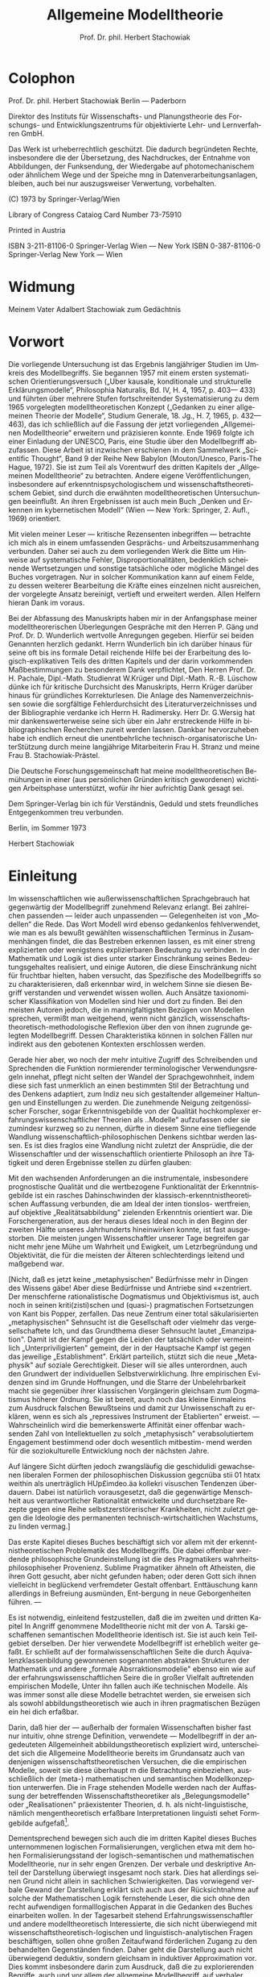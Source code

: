 #+title: Allgemeine Modelltheorie
#+author: Prof. Dr. phil. Herbert Stachowiak
#+LANGUAGE: de

* Colophon

Prof. Dr. phil. Herbert Stachowiak
Berlin --- Paderborn

Direktor des Instituts für Wissenschafts- und Planungstheorie des Forschungs-
und Entwicklungszentrums für objektivierte Lehr- und Lernverfahren GmbH.

Das Werk ist urheberrechtlich geschützt.
Die dadurch begründeten Rechte, insbesondere die der Übersetzung,
des Nachdruckes, der Entnahme von Abbildungen,
der Funksendung, der Wiedergabe auf photomechanischem
oder ähnlichem Wege und der Speiche mng in Datenverarbeitungsanlagen,
bleiben, auch bei nur auszugsweiser Verwertung, vorbehalten.

(C) 1973 by Springer-Verlag/Wien

Library of Congress Cataiog Card Number 73-75910

Printed in Austria

ISBN 3-211-81106-0 Springer-Verlag Wien --- New York
ISBN 0-387-81106-0 Springer-Verlag New York --- Wien

* Widmung

Meinem Vater
Adalbert Stachowiak
zum Gedächtnis

* Vorwort

Die vorliegende Untersuchung ist das Ergebnis langjähriger Studien im Umkreis
des Modellbegriffs. Sie begannen 1957 mit einem ersten systematischen
Orientierungsversuch („Uber kausale, konditionale und strukturelle
Erklärungsmodelle“, Philosophia Naturalis, Bd. IV, H. 4, 1957, p. 403— 433) und
führten über mehrere Stufen fortschreitender Systematisierung zu dem 1965
vorgelegten modelltheoretischen Konzept („Gedanken zu einer allgemeinen Theorie
der Modelle“, Studium Generale, 18. Jg., H. 7, 1965, p. 432— 463), das ich
schließlich auf die Fassung der jetzt vorliegenden „Allgemeinen Modelltheorie“
erweitern und präzisieren konnte. Ende 1969 folgte ich einer Einladung der
UNESCO, Paris, eine Studie über den Modellbegriff abzufassen. Diese Arbeit ist
inzwischen erschienen in dem Sammelwerk „Scientific Thought“, Band 9 der Reihe
New Babylon (Mouton/Unesco, Paris-The Hague, 1972). Sie ist zum Teil als
Vorentwurf des dritten Kapitels der „Allgemeinen Modelltheorie“ zu betrachten.
Andere eigene Veröffentlichungen, insbesondere auf erkenntnispsychologischem und
wissenschaftstheoretischem Gebiet, sind durch die erwähnten modelltheoretischen
Untersuchungen beeinflußt. An ihren Ergebnissen ist auch mein Buch „Denken und
Erkennen im kybernetischen Modell“ (Wien — New York: Springer, 2. Aufl., 1969)
orientiert.

Mit vielen meiner Leser — kritische Rezensenten inbegriffen — betrachte ich mich
als in einem umfassenden Gesprächs- und Arbeitszusammenhang verbunden. Daher sei
auch zu dem vorliegenden Werk die Bitte um Hinweise auf systematische Fehler,
Disproportionalitäten, bedenklich scheinende Wertsetzungen und sonstige
tatsächliche oder mögliche Mängel des Buches vorgetragen. Nur in solcher
Kommunikation kann auf einem Felde, zu dessen weiterer Bearbeitung die Kräfte
eines einzelnen nicht ausreichen, der vorgelegte Ansatz bereinigt, vertieft und
erweitert werden. Allen Helfern hieran Dank im voraus.

Bei der Abfassung des Manuskripts haben mir in der Anfangsphase meiner
modelltheorerischen Überlegungen Gespräche mit den Herren P. Gäng und Prof. Dr. D.
Wunderlich wertvolle Anregungen gegeben. Hierfür sei beiden Genannten
herzlich gedankt. Herrn Wunderlich bin ich darüber hinaus für seine oft bis ins
formale Detail reichende Hilfe bei der Erarbeitung des logisch-explikativen
Teils des dritten Kapitels und der darin vorkommenden Maßbestimmungen zu
besonderem Dank verpflichtet, Den Herren Prof. Dr. H. Pachale, Dipl.-Math.
Studienrat W.Krüger und Dipl.-Math. R.-B. Lüschow dünke ich für kritische
Durchsicht des Manuskripts, Herrn Krüger darüber hinaus für gründliches
Korrekturlesen. Die Anlage des Namenverzeichnissen sowie die sorgfältige
Fehlerdurchsicht des Literaturverzeichnisses und der Bibliographie verdanke ich
Herrn H. Radimersky. Herr Dr. G.Wersig hat mir dankenswerterweise seine sich
über ein Jahr erstreckende Hilfe in bibliographischen Recherchen zureit werden
lassen. Dankbar hervorzuheben habe ich endlich erneut die unentbehrliche
technisch-organisatorische UnterStützung durch meine langjährige Mitarbeiterin
Frau H. Stranz und meine Frau B. Stachowiak-Prästel.

Die Deutsche Forschungsgemeinschaft hat meine modelltheoretischen Bemühungen in
einer (aus persönlichen Gründen kritisch gewordenen) wichtigen Arbeitsphase
unterstützt, wofür ihr hier aufrichtig Dank gesagt sei.

Dem Springer-Verlag bin ich für Verständnis, Geduld und stets freundliches
Entgegenkommen treu verbunden.

Berlin, im Sommer 1973

Herbert Stachowiak

* Einleitung

Im wissenschaftlichen wie außerwissenschaftlichen Sprachgebrauch hat gegenwärtig
der Modellbegriff zunehmend Relevanz erlangt. Bei zahlreichen passenden — leider
auch unpassenden — Gelegenheiten ist von „Modellen“ die Rede. Das Wort Modell
wird ebenso gedankenlos fehlverwendet, wie man es als bewußt gewählten
wissenschaftlichen Terminus in Zusammenhängen findet, die das Bestreben erkennen
lassen, es mit einer streng explizierten oder wenigstens explizierbaren
Bedeutung zu verbinden. In der Mathematik und Logik ist dies unter starker
Einschränkung seines Bedeutungsgehaltes realisiert, und einige Autoren, die
diese Einschränkung nicht für fruchtbar hielten, haben versucht, das Spezifische
des Modellbegriffs so zu charakterisieren, daß erkennbar wird, in welchem Sinne
sie diesen Begriff verstanden und verwendet wissen wollen. Auch Ansätze
taxionomischer Klassifikation von Modellen sind hier und dort zu finden. Bei den
meisten Autoren jedoch, die in mannigfaltigsten Bezügen von Modellen sprechen,
vermißt man weitgehend, wenn nicht gänzlich,
wissenschaftstheoretisch-methodologische Reflexion über den von ihnen zugrunde
gelegten Modellbegriff. Dessen Charakteristika können in solchen Fällen nur
indirekt aus den gebotenen Kontexten erschlossen werden.

Gerade hier aber, wo noch der mehr intuitive Zugriff des Schreibenden und
Sprechenden die Funktion normierender terminologischer Verwendungsregeln
innehat, pflegt nicht selten der Wandel der Sprachgewohnheit, indem diese sich
fast unmerklich an einen bestimmten Stil der Betrachtung und des Denkens
adaptiert, zum Indiz neu sich gestaltender allgemeiner Haltungen und
Einstellungen zu werden. Die zunehmende Neigung zeitgenössischer Forscher, sogar
Erkenntnisgebilde von der Qualität hochkomplexer erfahrungswissenschaftlicher
Theorien als ..Modelle" aufzufassen oder sie zumindesr kurzweg so zu nennen,
dürfte in diesem Sinne eine tiefliegende Wandlung
wissenschaftlich-philosophischen Denkens sichtbar werden lassen. Es ist dies
fraglos eine Wandlung nicht zuletzt der Ansprüdie, die der Wissenschaftler und
der wissenschaftlich orientierte Philosoph an ihre Tätigkeit und deren
Ergebnisse stellen zu dürfen glauben:

Mit den wachsenden Anforderungen an die instrumentale, insbesondere
prognostische Qualität und die wertbezogene Funktionalität der Erkenntnisgebilde
ist ein rasches Dahinschwinden der klassisch-erkenntnistheoretischen Auffassung
verbunden, die am Ideal der inten tionslos- wertfreien, auf objektive
„Realitätsabbildung" zielenden Erkenntnis orientiert war. Die
Forschergeneration, aus der heraus dieses Ideal noch in den Beginn der zweiten
Hälfte unseres Jahrhunderts hineinwirken konnte, ist fast ausgestorben. Die
meisten jungen Wissenschaftler unserer Tage begreifen gar nicht mehr jene Mühe
um Wahrheit und Ewigkeit, um Letzrbegründung und Objektivität, die für die
meisten der Älteren schlechterdings leitend und maßgebend war.

[Nicht, daß es jetzt keine „metaphysischen" Bedürfnisse mehr in Dingen des
Wissens gäbe! Aber diese Bedürfnisse und Antriebe sind ««zentriert. Der
menschferne rationalistische Dogmatismus und Objektivismus ist, auch noch in
seinen kriti(zisti)schen und (quasi-) pragmatischen Fortsetzungen von Kant bis
Popper, zerfallen. Das neue Zentrum einer total säkularisierten „metaphysischen"
Sehnsucht ist die Gesellschaft oder vielmehr das vergesellschaftete Ich, und das
Grundthema dieser Sehnsucht lautet „Emanzipation". Damit ist der Kampf gegen die
Leiden der tatsächlich oder vermeintlich „Unterpriviligierten" gemeint, der in
der Hauptsache Kampf ist gegen das jeweilige „Establishment". Erklärt
parteilich, stützt sich die neue „Metaphysik" auf soziale Gerechtigkeit. Dieser
will sie alles unterordnen, auch den Grundwert der individuellen
Selbstverwirklichung. Ihre empirischen Evidenzen sind im Grunde Hoffnungen, und
die Starre der Unbelehrbarkeit macht sie gegenüber ihrer klassischen Vorgängerin
gleichsam zum Dogmatismus höherer Ordnung. Sie ist bereit, auch noch das kleine
Einmaleins zum Ausdruck falschen Bewußtseins und damit zur Unwissenschaft zu
erklären, wenn es sich als „repressives Instrument der Etablierten" erweist. —
Wahrscheinlich wird die bemerkenswerte Affinität einer offenbar wach- senden
Zahl von Intellektuellen zu solch „metaphysisch" verabsolutiertem Engagement
bestimmend oder doch wesentlich mitbestim- mend werden für die soziokulturelle
Entwicklung noch der nächsten Jahre.

Auf längere Sicht dürften jedoch zwangsläufig die geschidulidi gewachsenen
liberalen Formen der philosophischen Diskussion gegcnüba stii 01 htatx weithin
als unerträglich HUp£imdeo.äa kollekri visuschen Tendenzen überdauern. Dabei ist
natürlich vorausgesetzt, daß die gegenwärtige Menschheit aus verantwortlicher
Rationalität entwickelte und durchsetzbare Rezepte gegen eine Reihe
selbstzerstörerischer Krankheiten, nicht zuletzt gegen die Ideologie des
permanenten technisch-wirtschaitlichen Wachstums, zu linden vermag.]

Das erste Kapitel dieses Buches beschäftigt sich vor allem mit der
erkenntnistheoretischen Problematik des Modellbegriffs. Die dabei offenbar
werdende philosophische Grundeinstellung ist die des Pragmatikers
wahrheitsphilosophiseher Provenienz. Sublime Pragmatiker ähneln oft Atheisten,
die ihren Gott gesucht, aber nicht gefunden haben; oder deren Gott sich ihnen
vielleicht in beglückend verfremdeter Gestalt offenbart. Enttäuschung kann
allerdings in Befreiung ausmünden, Ent-bergung in neue Geborgenheiten führen. —

Es ist notwendig, einleitend festzustellen, daß die im zweiten und dritten
Kapitel In Angriff genommene Modelltheorie nicht mit der von A. Tarski
geschaffenen semantischen Modelltheorie identisch ist. Sie ist auch kein
Teilgebiet derselben. Der hier verwendete Modellbegriff ist erheblich weiter
gefaßt. Er schließt auf der formalwissenschaftlichen Seite die durch
Äquivalenzklassenbildung gewonnenen sogenannten abstrakten Strukturen der
Mathematik und andere „formale Absrraktionsmodelie" ebenso ein wie auf der
erfahrungswissenschaftlichen Seire die in großer Vielfalt auftretenden
empirischen Modelle, Unter ihn fallen auch iKe technischen Modelle. Als was
immer sonst alle diese Modelle betrachtet werden, sie erweisen sich als sowohl
abbildungstheoretisch wie auch in ihren pragmatischen Bezügen ein hei dich
erfaßbar.

Darin, daß hier der — außerhalb der formalen Wissenschaften bisher fast nur
intuitiv, ohne strenge Definition, verwendete — Modellbegriff in der
angedeuteten Allgemeinheit abbildungstheoretisch expliziert wird, unterscheidet
sich die Allgemeine Modelltheorie bereits im Grundansatz auch van denjenigen
wissenschaftstheoretischen Versuchen, die die empirischen Modelle, soweit sie
diese überhaupt m die Betrachtung einbeziehen, ausschließlich der (meta-)
mathematischen und semantischen Modellkonzeption unterwerfen. Die in Frage
stehenden Modelle werden nach der Auffassung der betreffenden
Wissenschaftstheoretiker als „Belegungsmodelle" oder „Realisationen"
präexistenter Theorien, d. h. als nicht-linguistische, nämlich mengentheoretisch
erfaßbare Interpretationen linguisti sehet Formgebilde aufgefaß[fn:1].

[fn:1] Repräsentativ für diese Gruppe von Forschern: P. Suppes, 1961, 1965. Vgl.
hier und im folgenden das Literaturverzeichnis, S. 363 ff.

Gegen die Übertragung des logisch-semantischen Modellbegriffs auf die
Erfahrungswissenschaften, so logisch befriedigend sie immer sein mag, ist
einzuwenden, daß sie dem weithin geübten wissenschaftlichen Sprachgebrauch in
keiner Weise gerecht wird. So würden zahlreiche Erkenntnisergebnisse, die im
abbildungstheoretischen Sinne durchaus als Modelle gelten, ausgeklammert, nur
weil für sie eine strenge Theorie, deren Belegungsmodelle sie wären, nicht oder
noch nicht explizit angegeben werden können. Ja, in vielen Fällen dienen
derartige empirische (und technische) Modellkonstruktionen gerade dem Aufbau und
der Entwicklung von Theorien. Hierin liegt vornehmlich ihr großer heuristischer
Wert. Scheint jene gegenständliche Beschränkung mithin wenig ratsam, so ist doch
andererseits bei dem hier bevorzugten Vorgehen die Gefahr einer
„Überhomogenisierung“ unterschiedlichster Modellbegriffe und damit der starken
Bedeutungsentleerung des resultierenden allgemeinen Modellbegriffs vorerst nicht
von der Hand zu weisen. Dieses mögliche Manko wird hier ausdrücklich in Kauf
genommen.

Bezüglich der letzt erwähnten außerordentlichen Extension des Modellbegriffs
steht nun die Allgemeine Modelltheorie keineswegs allein da. L. APOSTEL[fn:2]
hat schon 1961[fn:3] ein gleichfalls umfassendes, und zwar ebenfalls
abbildungstheoretisches Modellkonzept entwickelt. Seine vom algebraischen
Isomorphiebegriff ausgehenden sukzessiven „Liberalisierungen“, die schließlich
zu seinem allgemeinen Modellbegriff führen, sind indes nicht ohne Künstlichkeit.
Auch scheint sich APOSTEL ohne zwingende Gründe bereits im Ausgangspunkt zu
stark am mathematischen „Relationengebilde“ (vgl. den Abschnitt 2.3.4.2, S. 243
ff.) zu orientieren. Das vorliegende Buch geht eher einen umgekehrten Weg. In
ihm sind nichtsdestoweniger wertvolle Einzelinformationen aus der APOSTELschen
Arbeit berücksichtigt.

Was APOSTEL gegen Ende seiner Darlegungen[fn:4] bezüglich der Verwendung einer
formalen Pragmatik andeutet, ist in dem vorliegenden Buch in gewissem Umfang
ausgeführt worden. Der hierfür bislang wohl einzige brauchbare Ansatz stammt von
R. M. MARTIN[fn:5], der vor fast fünfzehn Jahren das inzwischen allerdings wenig
bearbeitete Forschungsgebiet einer streng formalisierten Pragmatischen Logik
überhaupt ins Leben gerufen hat. Einige Jahre später konnte er in Anlehnung an
jüngere werttheoretische Forschungen ansatzweise seine klassifikatorische
„Akzeptionspragmatik“ zu einer komparativen und auch bereits quantitativen
Pragmatik erweitern[fn:6]. Diese Untersuchungen sind noch nicht besonders ausgereift,
ihre vorläufigen Ergebnisse eignen sich jedoch nichtsdestoweniger für die hier
verfolgten modelltheoretischen Zwecke. Der ganze Forschungskomplex im Umkreis
von formaler Pragmatik und Allgemeiner Modelltheorie bedarf natürlich noch
eingehender Bearbeitung. Auch das vorliegende Buch ist eigentlich nur Wegweiser
in ein noch kaum betretenes Neuland.

[fn:2] L. APOSTEL, 1961.

[fn:3] Leider ist mir die in Anm. 2 zitierte Arbeit erst nach Erscheinen meines
Aufsatzes „Gedanken zu einer allgemeinen Theorie der Modelle“ (H.
STACHOWIAK, 1965) bekanntgeworden.

[fn:4] A. a. O., Anm. 2, p. 36.

[fn:5] R. M. MARTIN, 1959.

[fn:6] R. M. MARTIN, 1964.


Dementsprechend bewegen sich auch die im dritten Kapitel dieses Buches
unternommenen logischen Formalisierungen, verglichen etwa mit dem hohen
Formalisierungsstand der logisch-semantischen und mathematischen Modelltheorie,
nur in sehr engen Grenzen. Der verbale und deskriptive Anteil der Darstellung
überwiegt insgesamt noch stark. Dies hat allerdings seinen Grund nicht allein in
sachlichen Schwierigkeiten. Das vorwiegend verbale Gewand der Darstellung
erklärt sich auch aus der Rücksichtnahme auf solche der Mathematischen Logik
fernstehende Leser, die sich ohne den recht aufwendigen formalllogischen Apparat
in die Gedanken des Buches einarbeiten wollen. In der Tagesarbeit stehend
Erfahrungswissenschaftler und andere modelltheoretisch Interessierte, die sich
nicht überwiegend mit wissenschaftstheoretisch-logischen und
linguistisch-analytischen Fragen beschäftigen, sollen ohne großen Zeitaufwand
förderlichen Zugang zu den behandelten Gegenständen finden. Daher geht die
Darstellung auch nicht überwiegend deduktiv, sondern gleichsam in induktiver
Approximation vor. Dies kommt insbesondere darin zum Ausdruck, daß die zu
explorierenden Begriffe, auch und vor allem der allgemeine Modellbegriff, auf
verbaler Ebene erörtert, exemplifiziert und geklärt werden, bevor darangegangen
wird, sie, wo es möglich und vorteilhaft scheint, einer strengeren logischen
Explikation zu unterwerfen. Der zweite und der dritte
